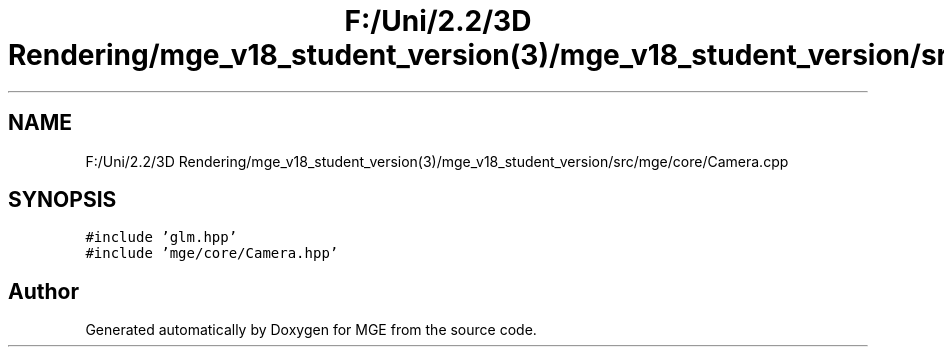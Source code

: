 .TH "F:/Uni/2.2/3D Rendering/mge_v18_student_version(3)/mge_v18_student_version/src/mge/core/Camera.cpp" 3 "Mon Jan 1 2018" "MGE" \" -*- nroff -*-
.ad l
.nh
.SH NAME
F:/Uni/2.2/3D Rendering/mge_v18_student_version(3)/mge_v18_student_version/src/mge/core/Camera.cpp
.SH SYNOPSIS
.br
.PP
\fC#include 'glm\&.hpp'\fP
.br
\fC#include 'mge/core/Camera\&.hpp'\fP
.br

.SH "Author"
.PP 
Generated automatically by Doxygen for MGE from the source code\&.
